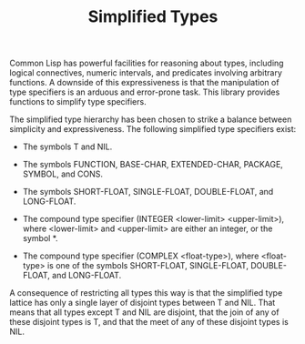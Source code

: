 #+TITLE: Simplified Types

Common Lisp has powerful facilities for reasoning about types, including
logical connectives, numeric intervals, and predicates involving arbitrary
functions.  A downside of this expressiveness is that the manipulation of
type specifiers is an arduous and error-prone task.  This library provides
functions to simplify type specifiers.

The simplified type hierarchy has been chosen to strike a balance between
simplicity and expressiveness.  The following simplified type specifiers
exist:

- The symbols T and NIL.

- The symbols FUNCTION, BASE-CHAR, EXTENDED-CHAR, PACKAGE, SYMBOL, and CONS.

- The symbols SHORT-FLOAT, SINGLE-FLOAT, DOUBLE-FLOAT, and LONG-FLOAT.

- The compound type specifier (INTEGER <lower-limit> <upper-limit>), where
  <lower-limit> and <upper-limit> are either an integer, or the symbol *.

- The compound type specifier (COMPLEX <float-type>), where <float-type> is
  one of the symbols SHORT-FLOAT, SINGLE-FLOAT, DOUBLE-FLOAT, and
  LONG-FLOAT.

A consequence of restricting all types this way is that the simplified type
lattice has only a single layer of disjoint types between T and NIL.  That
means that all types except T and NIL are disjoint, that the join of any of
these disjoint types is T, and that the meet of any of these disjoint types
is NIL.
